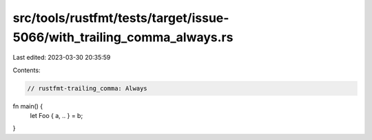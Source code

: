 src/tools/rustfmt/tests/target/issue-5066/with_trailing_comma_always.rs
=======================================================================

Last edited: 2023-03-30 20:35:59

Contents:

.. code-block:: rs

    // rustfmt-trailing_comma: Always

fn main() {
    let Foo { a, .. } = b;
}


